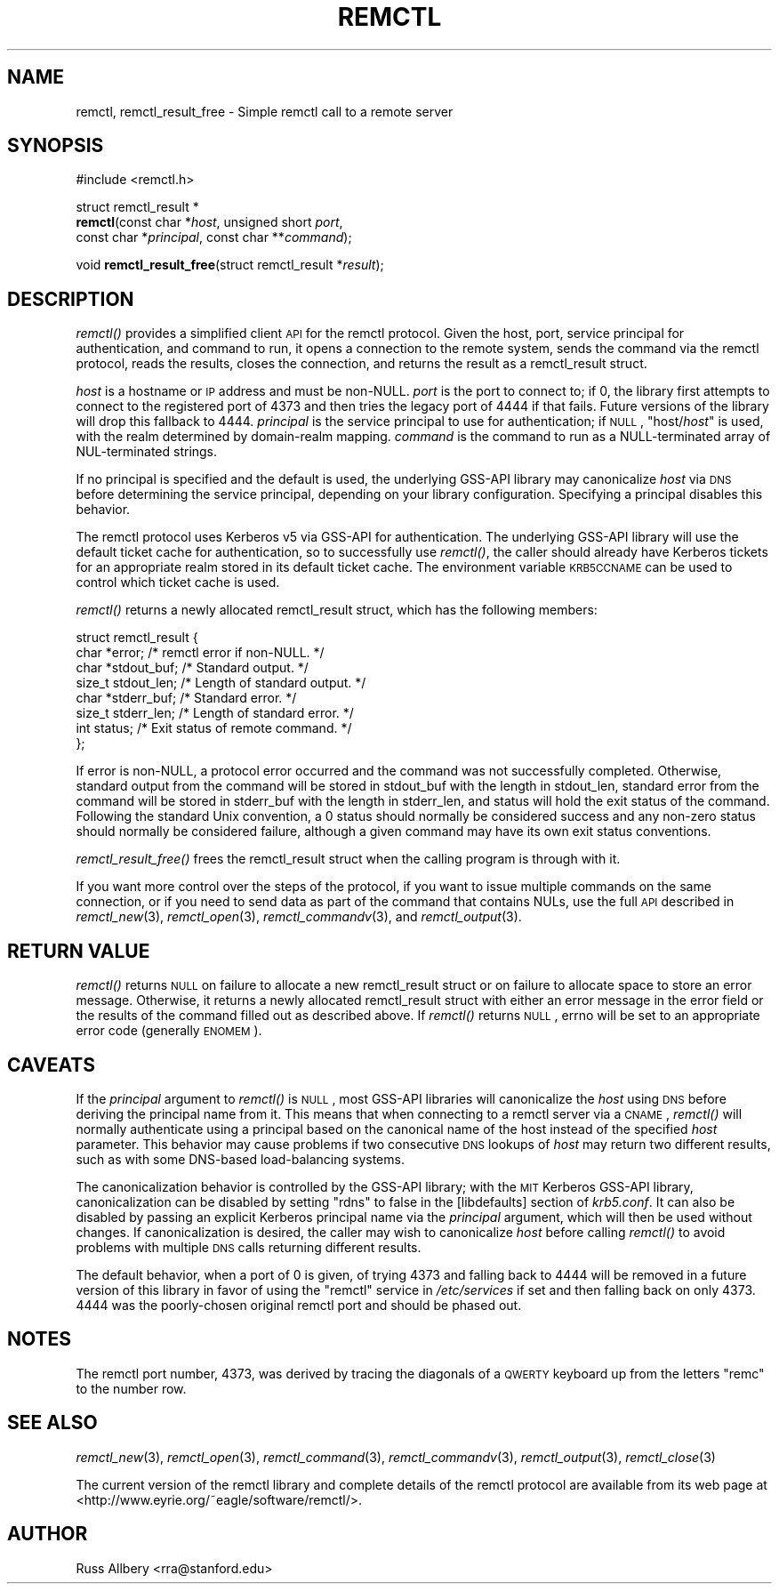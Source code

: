 .\" Automatically generated by Pod::Man 2.22 (Pod::Simple 3.10)
.\"
.\" Standard preamble:
.\" ========================================================================
.de Sp \" Vertical space (when we can't use .PP)
.if t .sp .5v
.if n .sp
..
.de Vb \" Begin verbatim text
.ft CW
.nf
.ne \\$1
..
.de Ve \" End verbatim text
.ft R
.fi
..
.\" Set up some character translations and predefined strings.  \*(-- will
.\" give an unbreakable dash, \*(PI will give pi, \*(L" will give a left
.\" double quote, and \*(R" will give a right double quote.  \*(C+ will
.\" give a nicer C++.  Capital omega is used to do unbreakable dashes and
.\" therefore won't be available.  \*(C` and \*(C' expand to `' in nroff,
.\" nothing in troff, for use with C<>.
.tr \(*W-
.ds C+ C\v'-.1v'\h'-1p'\s-2+\h'-1p'+\s0\v'.1v'\h'-1p'
.ie n \{\
.    ds -- \(*W-
.    ds PI pi
.    if (\n(.H=4u)&(1m=24u) .ds -- \(*W\h'-12u'\(*W\h'-12u'-\" diablo 10 pitch
.    if (\n(.H=4u)&(1m=20u) .ds -- \(*W\h'-12u'\(*W\h'-8u'-\"  diablo 12 pitch
.    ds L" ""
.    ds R" ""
.    ds C` ""
.    ds C' ""
'br\}
.el\{\
.    ds -- \|\(em\|
.    ds PI \(*p
.    ds L" ``
.    ds R" ''
'br\}
.\"
.\" Escape single quotes in literal strings from groff's Unicode transform.
.ie \n(.g .ds Aq \(aq
.el       .ds Aq '
.\"
.\" If the F register is turned on, we'll generate index entries on stderr for
.\" titles (.TH), headers (.SH), subsections (.SS), items (.Ip), and index
.\" entries marked with X<> in POD.  Of course, you'll have to process the
.\" output yourself in some meaningful fashion.
.ie \nF \{\
.    de IX
.    tm Index:\\$1\t\\n%\t"\\$2"
..
.    nr % 0
.    rr F
.\}
.el \{\
.    de IX
..
.\}
.\"
.\" Accent mark definitions (@(#)ms.acc 1.5 88/02/08 SMI; from UCB 4.2).
.\" Fear.  Run.  Save yourself.  No user-serviceable parts.
.    \" fudge factors for nroff and troff
.if n \{\
.    ds #H 0
.    ds #V .8m
.    ds #F .3m
.    ds #[ \f1
.    ds #] \fP
.\}
.if t \{\
.    ds #H ((1u-(\\\\n(.fu%2u))*.13m)
.    ds #V .6m
.    ds #F 0
.    ds #[ \&
.    ds #] \&
.\}
.    \" simple accents for nroff and troff
.if n \{\
.    ds ' \&
.    ds ` \&
.    ds ^ \&
.    ds , \&
.    ds ~ ~
.    ds /
.\}
.if t \{\
.    ds ' \\k:\h'-(\\n(.wu*8/10-\*(#H)'\'\h"|\\n:u"
.    ds ` \\k:\h'-(\\n(.wu*8/10-\*(#H)'\`\h'|\\n:u'
.    ds ^ \\k:\h'-(\\n(.wu*10/11-\*(#H)'^\h'|\\n:u'
.    ds , \\k:\h'-(\\n(.wu*8/10)',\h'|\\n:u'
.    ds ~ \\k:\h'-(\\n(.wu-\*(#H-.1m)'~\h'|\\n:u'
.    ds / \\k:\h'-(\\n(.wu*8/10-\*(#H)'\z\(sl\h'|\\n:u'
.\}
.    \" troff and (daisy-wheel) nroff accents
.ds : \\k:\h'-(\\n(.wu*8/10-\*(#H+.1m+\*(#F)'\v'-\*(#V'\z.\h'.2m+\*(#F'.\h'|\\n:u'\v'\*(#V'
.ds 8 \h'\*(#H'\(*b\h'-\*(#H'
.ds o \\k:\h'-(\\n(.wu+\w'\(de'u-\*(#H)/2u'\v'-.3n'\*(#[\z\(de\v'.3n'\h'|\\n:u'\*(#]
.ds d- \h'\*(#H'\(pd\h'-\w'~'u'\v'-.25m'\f2\(hy\fP\v'.25m'\h'-\*(#H'
.ds D- D\\k:\h'-\w'D'u'\v'-.11m'\z\(hy\v'.11m'\h'|\\n:u'
.ds th \*(#[\v'.3m'\s+1I\s-1\v'-.3m'\h'-(\w'I'u*2/3)'\s-1o\s+1\*(#]
.ds Th \*(#[\s+2I\s-2\h'-\w'I'u*3/5'\v'-.3m'o\v'.3m'\*(#]
.ds ae a\h'-(\w'a'u*4/10)'e
.ds Ae A\h'-(\w'A'u*4/10)'E
.    \" corrections for vroff
.if v .ds ~ \\k:\h'-(\\n(.wu*9/10-\*(#H)'\s-2\u~\d\s+2\h'|\\n:u'
.if v .ds ^ \\k:\h'-(\\n(.wu*10/11-\*(#H)'\v'-.4m'^\v'.4m'\h'|\\n:u'
.    \" for low resolution devices (crt and lpr)
.if \n(.H>23 .if \n(.V>19 \
\{\
.    ds : e
.    ds 8 ss
.    ds o a
.    ds d- d\h'-1'\(ga
.    ds D- D\h'-1'\(hy
.    ds th \o'bp'
.    ds Th \o'LP'
.    ds ae ae
.    ds Ae AE
.\}
.rm #[ #] #H #V #F C
.\" ========================================================================
.\"
.IX Title "REMCTL 3"
.TH REMCTL 3 "2009-11-29" "2.15" "remctl Library Reference"
.\" For nroff, turn off justification.  Always turn off hyphenation; it makes
.\" way too many mistakes in technical documents.
.if n .ad l
.nh
.SH "NAME"
remctl, remctl_result_free \- Simple remctl call to a remote server
.SH "SYNOPSIS"
.IX Header "SYNOPSIS"
#include <remctl.h>
.PP
struct remctl_result *
 \fBremctl\fR(const char *\fIhost\fR, unsigned short \fIport\fR,
        const char *\fIprincipal\fR, const char **\fIcommand\fR);
.PP
void \fBremctl_result_free\fR(struct remctl_result *\fIresult\fR);
.SH "DESCRIPTION"
.IX Header "DESCRIPTION"
\&\fIremctl()\fR provides a simplified client \s-1API\s0 for the remctl protocol.  Given
the host, port, service principal for authentication, and command to run,
it opens a connection to the remote system, sends the command via the
remctl protocol, reads the results, closes the connection, and returns the
result as a remctl_result struct.
.PP
\&\fIhost\fR is a hostname or \s-1IP\s0 address and must be non-NULL.  \fIport\fR is the
port to connect to; if 0, the library first attempts to connect to the
registered port of 4373 and then tries the legacy port of 4444 if that
fails.  Future versions of the library will drop this fallback to 4444.
\&\fIprincipal\fR is the service principal to use for authentication; if \s-1NULL\s0,
\&\f(CW\*(C`host/\f(CIhost\f(CW\*(C'\fR is used, with the realm determined by domain-realm
mapping.  \fIcommand\fR is the command to run as a NULL-terminated array of
NUL-terminated strings.
.PP
If no principal is specified and the default is used, the underlying
GSS-API library may canonicalize \fIhost\fR via \s-1DNS\s0 before determining the
service principal, depending on your library configuration.  Specifying a
principal disables this behavior.
.PP
The remctl protocol uses Kerberos v5 via GSS-API for authentication.  The
underlying GSS-API library will use the default ticket cache for
authentication, so to successfully use \fIremctl()\fR, the caller should already
have Kerberos tickets for an appropriate realm stored in its default
ticket cache.  The environment variable \s-1KRB5CCNAME\s0 can be used to control
which ticket cache is used.
.PP
\&\fIremctl()\fR returns a newly allocated remctl_result struct, which has the
following members:
.PP
.Vb 8
\&    struct remctl_result {
\&        char *error;                /* remctl error if non\-NULL. */
\&        char *stdout_buf;           /* Standard output. */
\&        size_t stdout_len;          /* Length of standard output. */
\&        char *stderr_buf;           /* Standard error. */
\&        size_t stderr_len;          /* Length of standard error. */
\&        int status;                 /* Exit status of remote command. */
\&    };
.Ve
.PP
If error is non-NULL, a protocol error occurred and the command was not
successfully completed.  Otherwise, standard output from the command will
be stored in stdout_buf with the length in stdout_len, standard error from
the command will be stored in stderr_buf with the length in stderr_len,
and status will hold the exit status of the command.  Following the
standard Unix convention, a 0 status should normally be considered success
and any non-zero status should normally be considered failure, although a
given command may have its own exit status conventions.
.PP
\&\fIremctl_result_free()\fR frees the remctl_result struct when the calling
program is through with it.
.PP
If you want more control over the steps of the protocol, if you want to
issue multiple commands on the same connection, or if you need to send
data as part of the command that contains NULs, use the full \s-1API\s0 described
in \fIremctl_new\fR\|(3), \fIremctl_open\fR\|(3), \fIremctl_commandv\fR\|(3), and
\&\fIremctl_output\fR\|(3).
.SH "RETURN VALUE"
.IX Header "RETURN VALUE"
\&\fIremctl()\fR returns \s-1NULL\s0 on failure to allocate a new remctl_result struct or
on failure to allocate space to store an error message.  Otherwise, it
returns a newly allocated remctl_result struct with either an error
message in the error field or the results of the command filled out as
described above.  If \fIremctl()\fR returns \s-1NULL\s0, errno will be set to an
appropriate error code (generally \s-1ENOMEM\s0).
.SH "CAVEATS"
.IX Header "CAVEATS"
If the \fIprincipal\fR argument to \fIremctl()\fR is \s-1NULL\s0, most GSS-API libraries
will canonicalize the \fIhost\fR using \s-1DNS\s0 before deriving the principal name
from it.  This means that when connecting to a remctl server via a \s-1CNAME\s0,
\&\fIremctl()\fR will normally authenticate using a principal based on the
canonical name of the host instead of the specified \fIhost\fR parameter.
This behavior may cause problems if two consecutive \s-1DNS\s0 lookups of \fIhost\fR
may return two different results, such as with some DNS-based
load-balancing systems.
.PP
The canonicalization behavior is controlled by the GSS-API library; with
the \s-1MIT\s0 Kerberos GSS-API library, canonicalization can be disabled by
setting \f(CW\*(C`rdns\*(C'\fR to false in the [libdefaults] section of \fIkrb5.conf\fR.  It
can also be disabled by passing an explicit Kerberos principal name via
the \fIprincipal\fR argument, which will then be used without changes.  If
canonicalization is desired, the caller may wish to canonicalize \fIhost\fR
before calling \fIremctl()\fR to avoid problems with multiple \s-1DNS\s0 calls
returning different results.
.PP
The default behavior, when a port of 0 is given, of trying 4373 and
falling back to 4444 will be removed in a future version of this library
in favor of using the \f(CW\*(C`remctl\*(C'\fR service in \fI/etc/services\fR if set and
then falling back on only 4373.  4444 was the poorly-chosen original
remctl port and should be phased out.
.SH "NOTES"
.IX Header "NOTES"
The remctl port number, 4373, was derived by tracing the diagonals of a
\&\s-1QWERTY\s0 keyboard up from the letters \f(CW\*(C`remc\*(C'\fR to the number row.
.SH "SEE ALSO"
.IX Header "SEE ALSO"
\&\fIremctl_new\fR\|(3), \fIremctl_open\fR\|(3), \fIremctl_command\fR\|(3), \fIremctl_commandv\fR\|(3),
\&\fIremctl_output\fR\|(3), \fIremctl_close\fR\|(3)
.PP
The current version of the remctl library and complete details of the
remctl protocol are available from its web page at
<http://www.eyrie.org/~eagle/software/remctl/>.
.SH "AUTHOR"
.IX Header "AUTHOR"
Russ Allbery <rra@stanford.edu>
